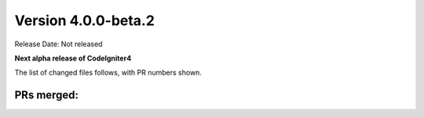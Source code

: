 Version 4.0.0-beta.2
====================================================

Release Date: Not released

**Next alpha release of CodeIgniter4**


The list of changed files follows, with PR numbers shown.


PRs merged:
-----------

